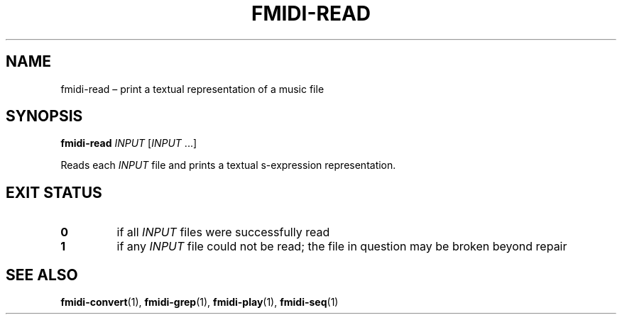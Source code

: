 .TH FMIDI\-READ "1" "August 2021" "" "User Commands"
.SH NAME
fmidi\-read \(en print a textual representation of a music file
.SH SYNOPSIS
.B fmidi\-read
.I INPUT
.RI [ INPUT \ ...]
.P
Reads each
.I INPUT
file and prints a textual s-expression representation.
.SH "EXIT\ STATUS"
.TP
.B 0
if all
.I INPUT
files were successfully read
.TP
.B 1
if any
.I INPUT
file could not be read; the file in question may be broken beyond repair
.SH "SEE\ ALSO"
.BR fmidi\-convert (1),
.BR fmidi\-grep (1),
.BR fmidi\-play (1),
.BR fmidi\-seq (1)
